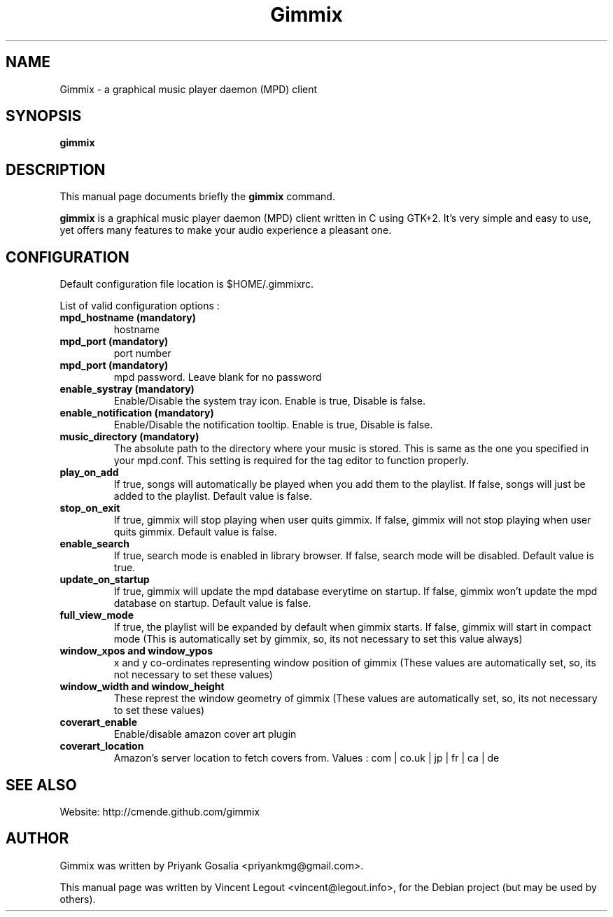 .\"                                      Hey, EMACS: -*- nroff -*-
.\" First parameter, NAME, should be all caps
.\" Second parameter, SECTION, should be 1-8, maybe w/ subsection
.\" other parameters are allowed: see man(7), man(1)
.TH Gimmix 1 "July 20, 2008"
.\" Please adjust this date whenever revising the manpage.
.\"
.\" Some roff macros, for reference:
.\" .nh        disable hyphenation
.\" .hy        enable hyphenation
.\" .ad l      left justify
.\" .ad b      justify to both left and right margins
.\" .nf        disable filling
.\" .fi        enable filling
.\" .br        insert line break
.\" .sp <n>    insert n+1 empty lines
.\" for manpage-specific macros, see man(7)
.SH NAME
Gimmix \- a graphical music player daemon (MPD) client
.SH SYNOPSIS
.B gimmix
.SH DESCRIPTION
This manual page documents briefly the
.B gimmix
command.
.PP
.\" TeX users may be more comfortable with the \fB<whatever>\fP and
.\" \fI<whatever>\fP escape sequences to invode bold face and italics,
.\" respectively.
\fBgimmix\fR is a graphical music player daemon (MPD) client written in C using GTK+2.
It's very simple and easy to use, yet offers many features to make your audio experience a pleasant one.

.SH CONFIGURATION
Default configuration file location is $HOME/.gimmixrc.
.PP
List of valid configuration options :
.TP
\fBmpd_hostname (mandatory)\fR
hostname

.TP
\fBmpd_port (mandatory)\fR
port number

.TP
\fBmpd_port (mandatory)\fR
mpd password. Leave blank for no password

.TP
\fBenable_systray (mandatory)\fR
Enable/Disable the system tray icon. Enable is true, Disable is false.

.TP
\fBenable_notification (mandatory)\fR
Enable/Disable the notification tooltip. Enable is true, Disable is false.

.TP
\fBmusic_directory (mandatory)\fR
The absolute path to the directory where your music is stored. This is same as the one you specified in your mpd.conf. This setting is required for the tag editor to function properly.

.TP
\fBplay_on_add\fR
If true, songs will automatically be played when you add them to the playlist. If false, songs will just be added to the playlist. Default value is false.

.TP
\fBstop_on_exit\fR
If true, gimmix will stop playing when user quits gimmix. If false, gimmix will not stop playing when user quits gimmix. Default value is false.

.TP
\fBenable_search\fR
If true, search mode is enabled in library browser. If false, search mode will be disabled. Default value is true.

.TP
\fBupdate_on_startup\fR
If true, gimmix will update the mpd database everytime on startup. If false, gimmix won't update the mpd database on startup. Default value is false.

.TP
\fBfull_view_mode\fR
If true, the playlist will be expanded by default when gimmix starts. If false, gimmix will start in compact mode (This is automatically set by gimmix, so, its not necessary to set this value always)

.TP
\fBwindow_xpos and window_ypos\fR
x and y co-ordinates representing window position of gimmix (These values are automatically set, so, its not necessary to set these values)

.TP
\fBwindow_width and window_height\fR
These represt the window geometry of gimmix (These values are automatically set, so, its not necessary to set these values)

.TP
\fBcoverart_enable\fR
Enable/disable amazon cover art plugin

.TP
\fBcoverart_location\fR
Amazon's server location to fetch covers from. Values : com | co.uk | jp | fr | ca | de

.SH SEE ALSO
Website: http://cmende.github.com/gimmix
.SH AUTHOR
Gimmix was written by Priyank Gosalia <priyankmg@gmail.com>.
.PP
This manual page was written by Vincent Legout <vincent@legout.info>,
for the Debian project (but may be used by others).
